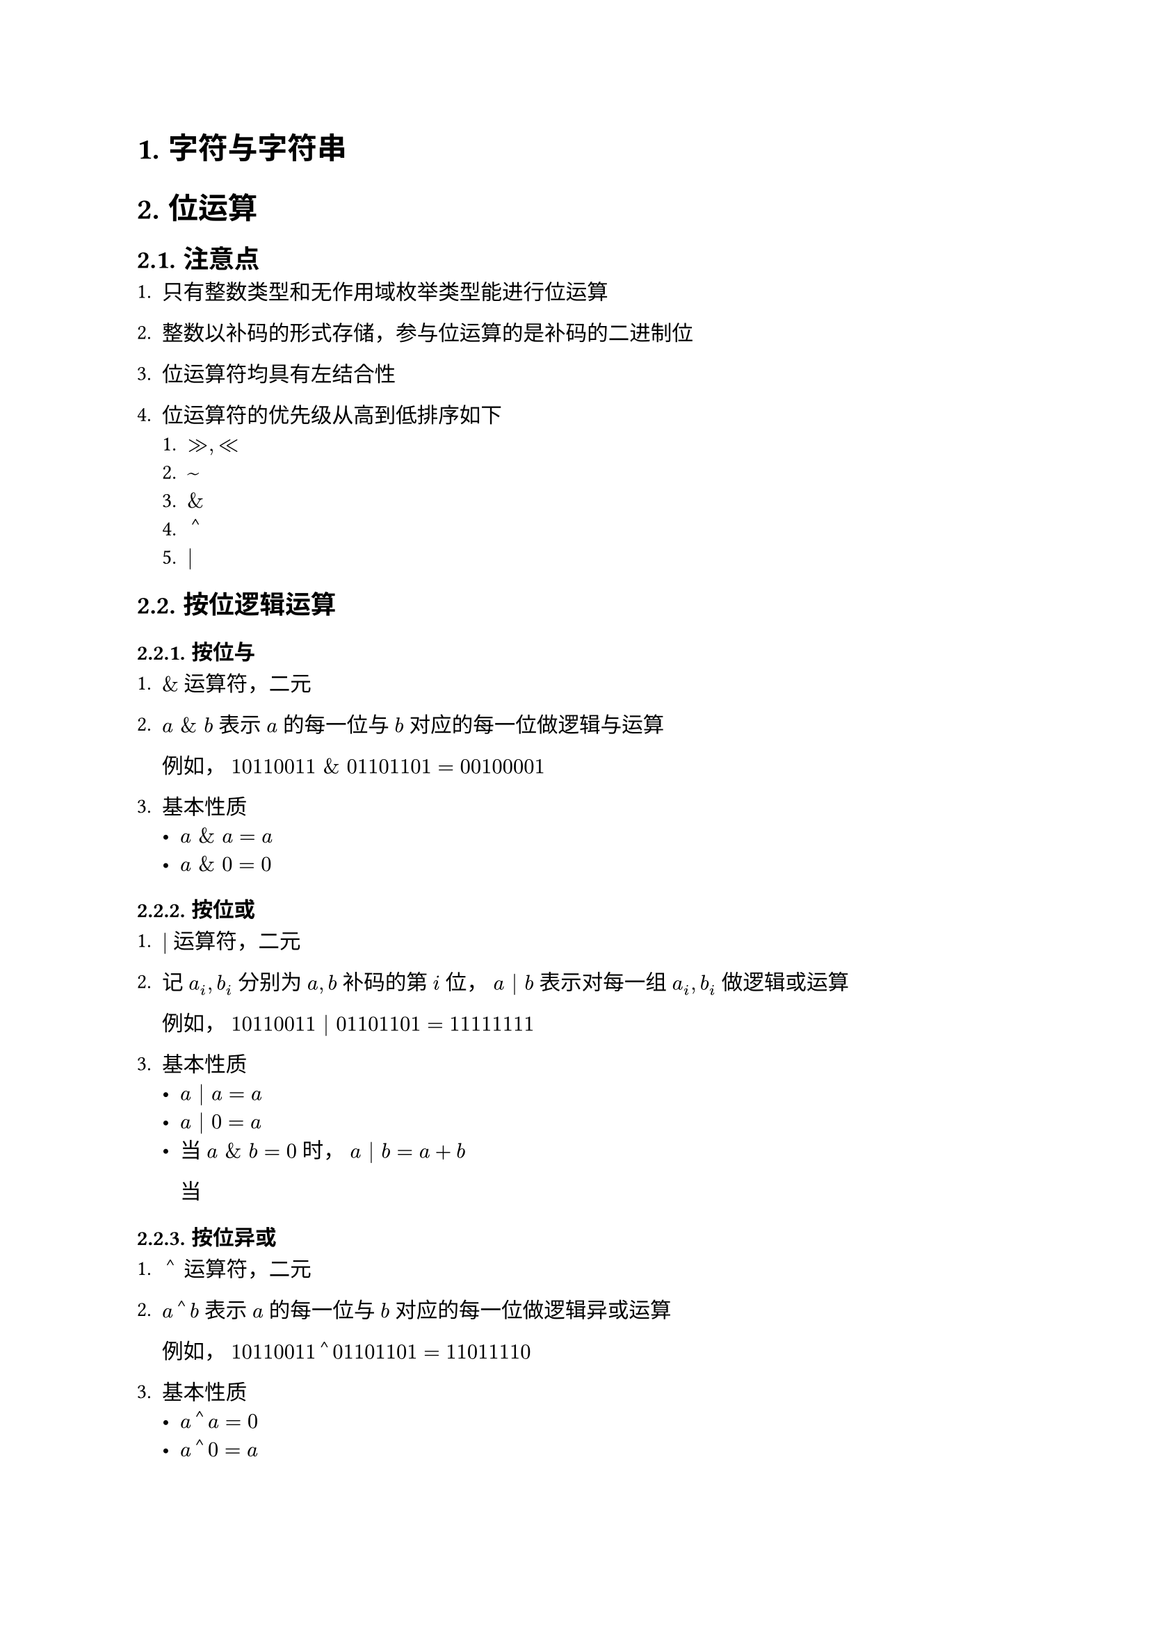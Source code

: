#set text(font: ("Linux Libertine", "Noto Sans SC"))

#show raw: set text(font: ("Fira Code", "Noto Sans SC"), features: (calt: 0), lang: "cpp")

#show heading.where(): set heading(numbering: "1.")

#let spacing = h(0.25em, weak: true)
#show math.equation.where(block: false): it => spacing + it + spacing

= 字符与字符串
= 位运算
== 注意点
+ 只有整数类型和无作用域枚举类型能进行位运算  

+ 整数以补码的形式存储，参与位运算的是补码的二进制位

+ 位运算符均具有左结合性

+ 位运算符的优先级从高到低排序如下
  + $>>, <<$
  + $~$
  + $\&$
  + $arrowhead.t$
  + $|$
== 按位逻辑运算
=== 按位与 
+ $\&$运算符，二元

+ $a space \& space b$表示$a$的每一位与$b$对应的每一位做逻辑与运算

  例如，$10110011 space \& space 01101101 = 00100001$

+ 基本性质
  - $a space \& space a = a$
  - $a space \& space 0 = 0$
=== 按位或
+ $|$运算符，二元

+ 记$a_i,b_i$分别为$a,b$补码的第$i$位，$a | b$表示对每一组$a_i,b_i$做逻辑或运算

  例如，$10110011 | 01101101 = 11111111$

+ 基本性质
  - $a | a = a$
  - $a | 0 = a$
  - 当$a space \& space b = 0$时，$a | b = a + b$
    
    当
=== 按位异或
+ $arrowhead.t$运算符，二元

+ $a arrowhead.t b$表示$a$的每一位与$b$对应的每一位做逻辑异或运算

  例如，$10110011 arrowhead.t 01101101 = 11011110$
+ 基本性质
  - $a arrowhead.t a = 0$
  - $a arrowhead.t 0 = a$
=== 按位非
+ $~$运算符，一元

+ $~a$表示对$a$的每一位做逻辑非运算，相当于取反$a$的每一位，因此也叫按位取反运算

+ 基本性质
  - $~a + 1 = -a$ <property1>

// https://developer.aliyun.com/article/1389769

// https://www.zhihu.com/question/38206659

// https://blog.csdn.net/qq_50285142/article/details/116380796

// https://graphics.stanford.edu/~seander/bithacks.html 

== 移位运算
=== 按位左移
+ $<<$运算符，二元

+ $a << i$表示将$a$的补码整体左移$i$位，在右侧补$i$位$0$，并丢弃左侧超出位数范围的$i$位
  
  例如，$00111011 << 4$表示将$8$位整数$00111011$左移$4$位，在右侧补$4$位$0$，并丢弃左侧超出$8$位的范围的$0011$，得到结果$cancel(0011)10110000$，即$10110000$

+ $i$必须满足$0 <= i < a "的补码位数"$，否则行为未定义

+ 整数是定点数，左移相当于将小数点右移，在二进制下，小数点右移$i$位相当于将原数乘上$2^i$，即$ a << i = a times 2^i $

+ 在C++20之前，只有当$a >= 0$时才能对$a$进行按位左移运算，若$a < 0$，则行为未定义，详见#link("https://en.cppreference.com/w/cpp/language/operator_arithmetic")[*_Built-in bitwise shift operators_*]
=== 按位右移
+ $>>$运算符，二元

+ $a >> i$表示将$a$的补码整体右移$i$位，如果$a >= 0$，则在左侧补$i$位$0$，如果$a < 0$，则在左侧补$i$位$1$，从而保持$a$的符号不变，并丢弃右侧超出位数范围的$i$位，这一右移规则称为算术右移
  
  例如，$10111011 >> 4$表示将$8$位整数$10111011$右移$4$位，在左侧补$4$位$1$，并丢弃右侧超出$8$位范围的$1011$，得到结果$11111011cancel(1011)$，即$11111011$

+ $i$必须满足$0 <= i < a "的补码位数"$，否则行为未定义

+ 整数是定点数，右移相当于将小数点左移，在二进制下，小数点左移$i$位相当于将原数除以$2^i$，此外，这里还要将结果向$-oo$取整，即$ a >> i = floor(a / 2^i) $
=== 输出整数$x$的补码
已知$1 << i$可以得到一个第$i + 1$位为$1$，其余位为$0$的掩码，因此$x space \& space (1 << i)$可以得到$x$第$i + 1$位上的信息，如果计算结果为$0$，则表示$x$第$i + 1$位上是$0$，否则表示$x$第$i + 1$位上是$1$

假设$x$是$32$位整数，代码实现如下：
```cpp
int bits = 32;
for (int i = bits - 1; i >= 0; --i) {
    std::cout << (x & (1 << i) ? 1 : 0);
}
```
=== 提取$x$最低位的$1$ <Chapter5.4.2>
根据按位非运算的性质第一条可知，当$x$为有符号整数时，（错误，无论是否有符号，~x+1均等价于-x）还可以使用$-x$代替~x + 1
=== 去除$x$最低位的$1$ <Chapter5.4.3>


按位->逐位？

// 交换一下 方法1和方法2，因为Chapter5.4.2在前

- 方法1
如果$x$是$2$的幂，那么利用@Chapter5.4.3[] 中的方法去除末位$1$后得到的数一定为$0$
// 注释补充：// x 为无符号整数

- 方法2
如果$x$是$2$的幂，那么利用@Chapter5.4.2 中的方法提取出来的代表末位$1$的数一定和$x$相等